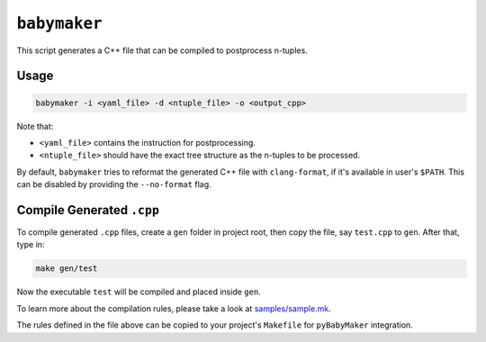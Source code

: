 ``babymaker``
-------------

This script generates a C++ file that can be compiled to postprocess n-tuples.

Usage
^^^^^

.. code-block:: console

   babymaker -i <yaml_file> -d <ntuple_file> -o <output_cpp>

Note that:

* ``<yaml_file>`` contains the instruction for postprocessing.
* ``<ntuple_file>`` should have the exact tree structure as the n-tuples to be
  processed.

By default, ``babymaker`` tries to reformat the generated C++ file with
``clang-format``, if it's available in user's ``$PATH``. This can be disabled
by providing the ``--no-format`` flag.


Compile Generated ``.cpp``
^^^^^^^^^^^^^^^^^^^^^^^^^^

To compile generated ``.cpp`` files, create a ``gen`` folder in project root,
then copy the file, say ``test.cpp`` to ``gen``. After that, type in:

.. code-block:: console

    make gen/test

Now the executable ``test`` will be compiled and placed inside ``gen``.

To learn more about the compilation rules, please take a look at `samples/sample.mk`_.

.. _samples/sample.mk: https://github.com/umd-lhcb/pyBabyMaker/blob/master/samples/sample.mk

The rules defined in the file above can be copied to your project's
``Makefile`` for ``pyBabyMaker`` integration.
